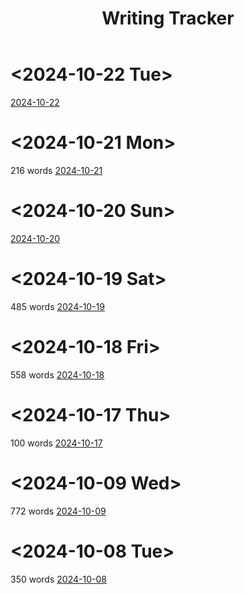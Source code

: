 #+title: Writing Tracker

* <2024-10-22 Tue>
[[id:a1a7a731-1c82-4922-92ba-1c41f4b4c97c][2024-10-22]]

* <2024-10-21 Mon>
216 words [[id:7e0c53ba-e37c-4acd-a051-3ff6e1ce2714][2024-10-21]]

* <2024-10-20 Sun>
[[id:c5589369-0681-415e-aebc-ab6efa5bd7c5][2024-10-20]]

* <2024-10-19 Sat>
485 words [[id:40adfbbe-dc5d-4c2f-98f6-ed80fb865b3e][2024-10-19]]

* <2024-10-18 Fri>
558 words [[id:697ef8a2-b908-40ee-9f71-234ac532ba72][2024-10-18]]

* <2024-10-17 Thu>
100 words [[id:2ed157a3-03b2-4ba1-9428-75264934629e][2024-10-17]]

* <2024-10-09 Wed>
772 words [[id:e230f7e4-1a02-4262-920b-c43a020495a8][2024-10-09]]

* <2024-10-08 Tue>
350 words [[id:722ef026-d9f8-4812-ad06-79d297151283][2024-10-08]]
